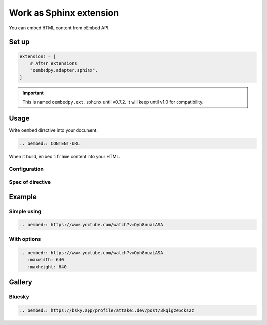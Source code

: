 ========================
Work as Sphinx extension
========================

You can embed HTML content from oEmbed API.

Set up
======

.. code-block:: python

   extensions = [
       # After extensions
       "oembedpy.adapter.sphinx",
   ]

.. important::

   This is named ``oembedpy.ext.sphinx`` until v0.7.2.
   It will keep until v1.0 for compatibility.

.. oembed:: https://mastodon.cloud/@attakei/109368512525772407

Usage
=====

Write ``oembed`` directive into your document.

.. code-block:: rst

   .. oembed:: CONTENT-URL

When it build, embed ``iframe`` content into your HTML.

Configuration
-------------

.. confval:: oembed_use_workspace

   :Type: ``bool``
   :Default: ``False``

   Switch to toggle using simple client and workspace.

   If it is set ``True``, extension uses ``Workspace`` object as client.

   .. note:: See :doc:`../workspace` for more information.

.. confval:: oembed_fallback_type

   :Type: ``bool``
   :Default: ``False``

   Change process to fallback simple-type when oEmbed provider responses invalid format.

   .. note:: If you want to try, set this URL.

      .. code:: rst

         .. oembed:: https://www.reddit.com/r/Python/comments/vdopqj/sphinxrevealjs_html_presentation_builder_for/

Spec of directive
-----------------

.. rst:directive:: oembed

   .. rst:directive:option:: maxwidth
      :type: int

      Max width for embed content.
      This value is used by API request.

   .. rst:directive:option:: maxheight
      :type: int

      Max height for embed content.
      This value is used by API request.

Example
=======

Simple using
------------

.. code-block:: rst

   .. oembed:: https://www.youtube.com/watch?v=Oyh8nuaLASA

.. oembed:: https://www.youtube.com/watch?v=Oyh8nuaLASA

With options
------------

.. code-block:: rst

   .. oembed:: https://www.youtube.com/watch?v=Oyh8nuaLASA
      :maxwidth: 640
      :maxheight: 640

.. oembed:: https://www.youtube.com/watch?v=Oyh8nuaLASA
   :maxwidth: 640
   :maxheight: 640

Gallery
=======

Bluesky
-------

.. code-block:: rst

   .. oembed:: https://bsky.app/profile/attakei.dev/post/3kqigze6cks2z

.. oembed:: https://bsky.app/profile/attakei.dev/post/3kqigze6cks2z

